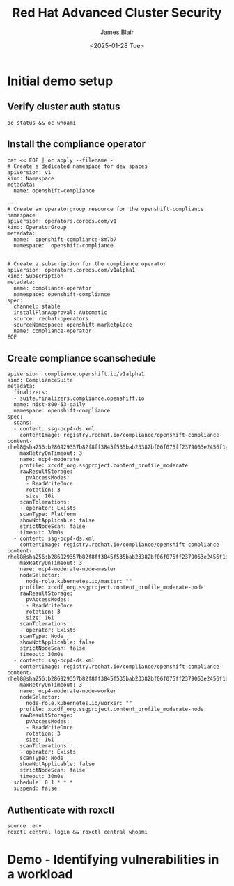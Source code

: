 #+TITLE: Red Hat Advanced Cluster Security
#+DATE: <2025-01-28 Tue>
#+AUTHOR: James Blair


* Initial demo setup

** Verify cluster auth status

#+NAMEL: Verify cluster login status
#+begin_src tmux
oc status && oc whoami
#+end_src


** Install the compliance operator

#+NAME: Install openshift compliance operator
#+begin_src tmux
cat << EOF | oc apply --filename -
# Create a dedicated namespace for dev spaces
apiVersion: v1
kind: Namespace
metadata:
  name: openshift-compliance

---
# Create an operatorgroup resource for the openshift-compliance namespace
apiVersion: operators.coreos.com/v1
kind: OperatorGroup
metadata:
  name:  openshift-compliance-8m7b7
  namespace:  openshift-compliance

---
# Create a subscription for the compliance operator
apiVersion: operators.coreos.com/v1alpha1
kind: Subscription
metadata:
  name: compliance-operator
  namespace: openshift-compliance
spec:
  channel: stable
  installPlanApproval: Automatic
  source: redhat-operators
  sourceNamespace: openshift-marketplace
  name: compliance-operator
EOF
#+end_src


** Create compliance scanschedule

#+NAME: Create compliance scan schedule
#+begin_src tmux
apiVersion: compliance.openshift.io/v1alpha1
kind: ComplianceSuite
metadata:
  finalizers:
  - suite.finalizers.compliance.openshift.io
  name: nist-800-53-daily
  namespace: openshift-compliance
spec:
  scans:
  - content: ssg-ocp4-ds.xml
    contentImage: registry.redhat.io/compliance/openshift-compliance-content-rhel8@sha256:b286929357b82f8ff3845f535bab23382bf06f075ff2379063e2456f1a93e809
    maxRetryOnTimeout: 3
    name: ocp4-moderate
    profile: xccdf_org.ssgproject.content_profile_moderate
    rawResultStorage:
      pvAccessModes:
      - ReadWriteOnce
      rotation: 3
      size: 1Gi
    scanTolerations:
    - operator: Exists
    scanType: Platform
    showNotApplicable: false
    strictNodeScan: false
    timeout: 30m0s
  - content: ssg-ocp4-ds.xml
    contentImage: registry.redhat.io/compliance/openshift-compliance-content-rhel8@sha256:b286929357b82f8ff3845f535bab23382bf06f075ff2379063e2456f1a93e809
    maxRetryOnTimeout: 3
    name: ocp4-moderate-node-master
    nodeSelector:
      node-role.kubernetes.io/master: ""
    profile: xccdf_org.ssgproject.content_profile_moderate-node
    rawResultStorage:
      pvAccessModes:
      - ReadWriteOnce
      rotation: 3
      size: 1Gi
    scanTolerations:
    - operator: Exists
    scanType: Node
    showNotApplicable: false
    strictNodeScan: false
    timeout: 30m0s
  - content: ssg-ocp4-ds.xml
    contentImage: registry.redhat.io/compliance/openshift-compliance-content-rhel8@sha256:b286929357b82f8ff3845f535bab23382bf06f075ff2379063e2456f1a93e809
    maxRetryOnTimeout: 3
    name: ocp4-moderate-node-worker
    nodeSelector:
      node-role.kubernetes.io/worker: ""
    profile: xccdf_org.ssgproject.content_profile_moderate-node
    rawResultStorage:
      pvAccessModes:
      - ReadWriteOnce
      rotation: 3
      size: 1Gi
    scanTolerations:
    - operator: Exists
    scanType: Node
    showNotApplicable: false
    strictNodeScan: false
    timeout: 30m0s
  schedule: 0 1 * * *
  suspend: false
#+end_src


** Authenticate with roxctl

#+NAME: Login to central via roxctl
#+begin_src tmux
source .env
roxctl central login && roxctl central whoami
#+end_src

* Demo - Identifying vulnerabilities in a workload

#+NAME: Identifying vulnerabilities in a workload
#+begin_src tmux


#+end_src
